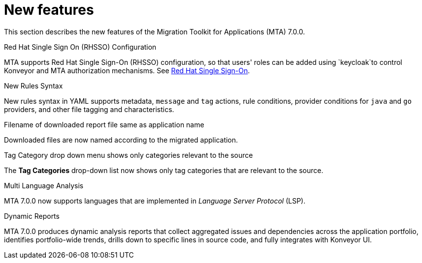 // Module included in the following assemblies:
//
// * docs/release_notes/master.adoc

:_content-type: CONCEPT
[id="rn-new-features-7-0-0_{context}"]
= New features


This section describes the new features of the Migration Toolkit for Applications (MTA) 7.0.0.

.Red Hat Single Sign On (RHSSO) Configuration

MTA supports Red Hat Single Sign-On (RHSSO) configuration, so that users' roles can be added using `keycloak`to control Konveyor and MTA authorization mechanisms. See xref:https://access.redhat.com/documentation/en-us/migration_toolkit_for_applications/6.0/html/user_interface_guide/mta-6-installing-web-console-on-openshift_user-interface-guide#red_hat_single_sign_on[Red Hat Single Sign-On]. 


.New Rules Syntax

New rules syntax in YAML supports metadata, `message` and `tag` actions, rule conditions, provider conditions for `java` and `go` providers, and other file tagging and characteristics.


.Filename of downloaded report file same as application name

Downloaded files are now named according to the migrated application.


.Tag Category drop down menu shows only categories relevant to the source

The *Tag Categories* drop-down list now shows only tag categories that are relevant to the source.


.Multi Language Analysis

MTA 7.0.0 now supports languages that are implemented in _Language Server Protocol_ (LSP).


.Dynamic Reports

MTA 7.0.0 produces dynamic analysis reports that collect aggregated issues and dependencies across the application portfolio, identifies portfolio-wide trends, drills down to specific lines in source code, and fully integrates with Konveyor UI.